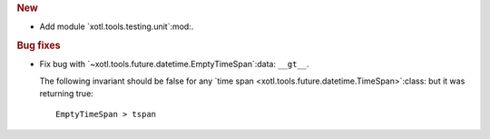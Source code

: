 .. rubric:: New

- Add module `xotl.tools.testing.unit`:mod:.

.. rubric:: Bug fixes

- Fix bug with `~xotl.tools.future.datetime.EmptyTimeSpan`:data: ``__gt__``.

  The following invariant should be false for any `time span
  <xotl.tools.future.datetime.TimeSpan>`:class: but it was returning true::

      EmptyTimeSpan > tspan
